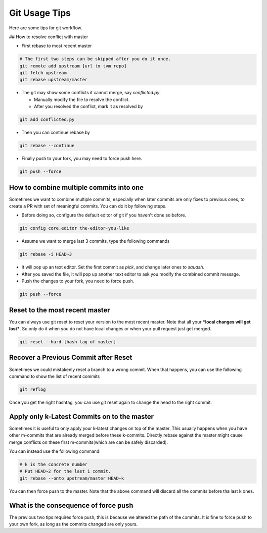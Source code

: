 ..  Licensed to the Apache Software Foundation (ASF) under one
    or more contributor license agreements.  See the NOTICE file
    distributed with this work for additional information
    regarding copyright ownership.  The ASF licenses this file
    to you under the Apache License, Version 2.0 (the
    "License"); you may not use this file except in compliance
    with the License.  You may obtain a copy of the License at

..    http://www.apache.org/licenses/LICENSE-2.0

..  Unless required by applicable law or agreed to in writing,
    software distributed under the License is distributed on an
    "AS IS" BASIS, WITHOUT WARRANTIES OR CONDITIONS OF ANY
    KIND, either express or implied.  See the License for the
    specific language governing permissions and limitations
    under the License.

.. _git-howto:


Git Usage Tips
==============

Here are some tips for git workflow.

## How to resolve conflict with master

- First rebase to most recent master

.. code:: bash

  # The first two steps can be skipped after you do it once.
  git remote add upstream [url to tvm repo]
  git fetch upstream
  git rebase upstream/master


- The git may show some conflicts it cannot merge, say `conflicted.py`.

  - Manually modify the file to resolve the conflict.
  - After you resolved the conflict, mark it as resolved by

.. code:: bash

  git add conflicted.py

- Then you can continue rebase by

.. code:: bash

  git rebase --continue

- Finally push to your fork, you may need to force push here.

.. code:: bash

  git push --force


How to combine multiple commits into one
----------------------------------------

Sometimes we want to combine multiple commits, especially when later commits are only fixes to previous ones,
to create a PR with set of meaningful commits. You can do it by following steps.

- Before doing so, configure the default editor of git if you haven't done so before.

.. code:: bash

  git config core.editor the-editor-you-like

- Assume we want to merge last 3 commits, type the following commands

.. code:: bash

  git rebase -i HEAD~3

- It will pop up an text editor. Set the first commit as `pick`, and change later ones to `squash`.
- After you saved the file, it will pop up another text editor to ask you modify the combined commit message.
- Push the changes to your fork, you need to force push.

.. code:: bash

  git push --force


Reset to the most recent master
-------------------------------

You can always use git reset to reset your version to the most recent master.
Note that all your ***local changes will get lost***.
So only do it when you do not have local changes or when your pull request just get merged.

.. code:: bash

  git reset --hard [hash tag of master]


Recover a Previous Commit after Reset
-------------------------------------
Sometimes we could mistakenly reset a branch to a wrong commit.
When that happens, you can use the following command to show the list
of recent commits

.. code:: bash

   git reflog

Once you get the right hashtag, you can use git reset again to change
the head to the right commit.


Apply only k-Latest Commits on to the master
--------------------------------------------

Sometimes it is useful to only apply your k-latest changes on top of the master.
This usually happens when you have other m-commits that are already merged
before these k-commits. Directly rebase against the master might cause merge conflicts
on these first m-commits(which are can be safely discarded).

You can instead use the following command

.. code:: bash

  # k is the concrete number
  # Put HEAD~2 for the last 1 commit.
  git rebase --onto upstream/master HEAD~k

You can then force push to the master. Note that the above command will discard
all the commits before tha last k ones.


What is the consequence of force push
-------------------------------------

The previous two tips requires force push, this is because we altered the path of the commits.
It is fine to force push to your own fork, as long as the commits changed are only yours.
